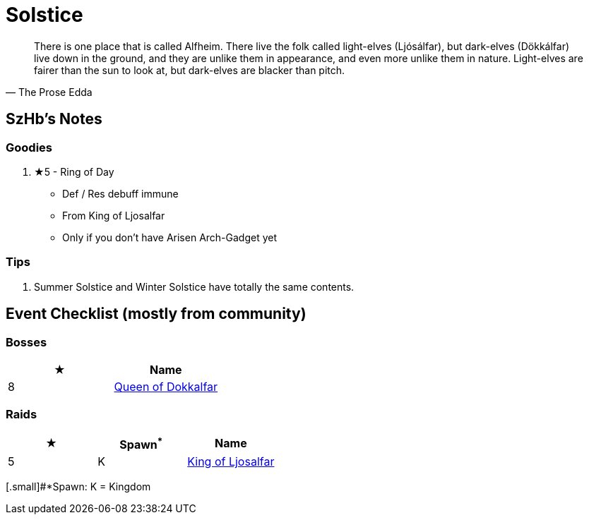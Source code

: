 = Solstice
:page-role: -toc

[quote,The Prose Edda]
____
There is one place that is called Alfheim. There live the folk called light-elves (Ljósálfar), but dark-elves (Dökkálfar) live down in the ground, and they are unlike them in appearance, and even more unlike them in nature. Light-elves are fairer than the sun to look at, but dark-elves are blacker than pitch.
____

== SzHb’s Notes

=== Goodies

. ★5 - Ring of Day
* Def / Res debuff immune
* From King of Ljosalfar
* Only if you don't have Arisen Arch-Gadget yet

=== Tips

. Summer Solstice and Winter Solstice have totally the same contents.

== Event Checklist (mostly from community)

=== Bosses

[options="header"]
|===
|★ |Name
|8 |https://codex.fqegg.top/#/codex/bosses/queen-of-dokkalfar/[Queen of Dokkalfar]
|===

=== Raids

[options="header"]
|===
|★ |Spawn^*^ |Name
|5 |K |https://codex.fqegg.top/#/codex/raids/king-of-ljosalfar/[King of Ljosalfar]
|===
[.small]#*Spawn: K = Kingdom